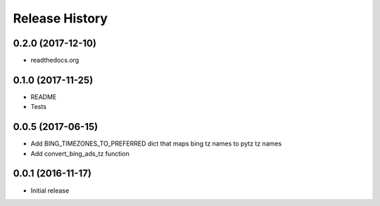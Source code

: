 .. :changelog:

Release History
===============

0.2.0 (2017-12-10)
------------------
- readthedocs.org

0.1.0 (2017-11-25)
------------------
- README
- Tests

0.0.5 (2017-06-15)
------------------
* Add BING_TIMEZONES_TO_PREFERRED dict that maps bing tz names to pytz tz names
* Add convert_bing_ads_tz function

0.0.1 (2016-11-17)
------------------
* Initial release

